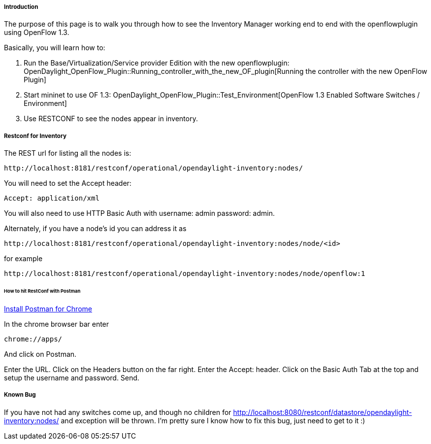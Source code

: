 [[odl-ofp-end-to-end-flows_introduction-inentory]]
===== Introduction

The purpose of this page is to walk you through how to see the Inventory
Manager working end to end with the openflowplugin using OpenFlow 1.3.

Basically, you will learn how to:

1.  Run the Base/Virtualization/Service provider Edition with the new
openflowplugin:
OpenDaylight_OpenFlow_Plugin::Running_controller_with_the_new_OF_plugin[Running
the controller with the new OpenFlow Plugin]
2.  Start mininet to use OF 1.3:
OpenDaylight_OpenFlow_Plugin::Test_Environment[OpenFlow 1.3 Enabled
Software Switches / Environment]
3.  Use RESTCONF to see the nodes appear in inventory.

[[odl-ofp-end-to-end-flows_restconf-for-inventory]]
===== Restconf for Inventory

The REST url for listing all the nodes is:

------------------------------------------------------------------------
http://localhost:8181/restconf/operational/opendaylight-inventory:nodes/
------------------------------------------------------------------------

You will need to set the Accept header:

-----------------------
Accept: application/xml
-----------------------

You will also need to use HTTP Basic Auth with username: admin password:
admin.

Alternately, if you have a node's id you can address it as

---------------------------------------------------------------------------------
http://localhost:8181/restconf/operational/opendaylight-inventory:nodes/node/<id>
---------------------------------------------------------------------------------

for example

---------------------------------------------------------------------------------------
http://localhost:8181/restconf/operational/opendaylight-inventory:nodes/node/openflow:1
---------------------------------------------------------------------------------------

[[odl-ofp-end-to-end-flows_how-to-hit-restconf-with-postman]]
====== How to hit RestConf with Postman

https://chrome.google.com/webstore/detail/postman-rest-client/fdmmgilgnpjigdojojpjoooidkmcomcm?hl=en[Install
Postman for Chrome]

In the chrome browser bar enter

--------------
chrome://apps/
--------------

And click on Postman.

Enter the URL. Click on the Headers button on the far right. Enter the
Accept: header. Click on the Basic Auth Tab at the top and setup the
username and password. Send.

[[odl-ofp-end-to-end-flows_known-bug]]
===== Known Bug

If you have not had any switches come up, and though no children for
http://localhost:8080/restconf/datastore/opendaylight-inventory:nodes/
and exception will be thrown. I'm pretty sure I know how to fix this
bug, just need to get to it :)
